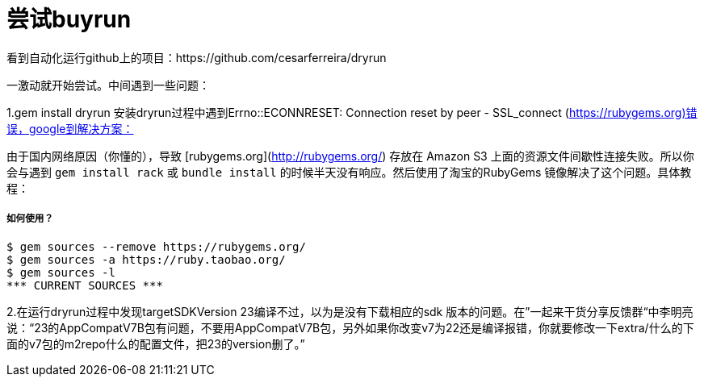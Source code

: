 # 尝试buyrun

看到自动化运行github上的项目：https://github.com/cesarferreira/dryrun

一激动就开始尝试。中间遇到一些问题：

1.gem install dryrun  安装dryrun过程中遇到Errno::ECONNRESET: Connection reset by peer - SSL_connect (https://rubygems.org)错误，google到解决方案：

由于国内网络原因（你懂的），导致 [rubygems.org](http://rubygems.org/) 存放在 Amazon S3 上面的资源文件间歇性连接失败。所以你会与遇到 `gem install rack` 或 `bundle 
install` 的时候半天没有响应。然后使用了淘宝的RubyGems 镜像解决了这个问题。具体教程：

##### 如何使用？

``` 
$ gem sources --remove https://rubygems.org/
$ gem sources -a https://ruby.taobao.org/
$ gem sources -l
*** CURRENT SOURCES ***

```

2.在运行dryrun过程中发现targetSDKVersion 23编译不过，以为是没有下载相应的sdk 版本的问题。在”一起来干货分享反馈群“中李明亮说：“23的AppCompatV7B包有问题，不要用AppCompatV7B包，另外如果你改变v7为22还是编译报错，你就要修改一下extra/什么的下面的v7包的m2repo什么的配置文件，把23的version删了。”